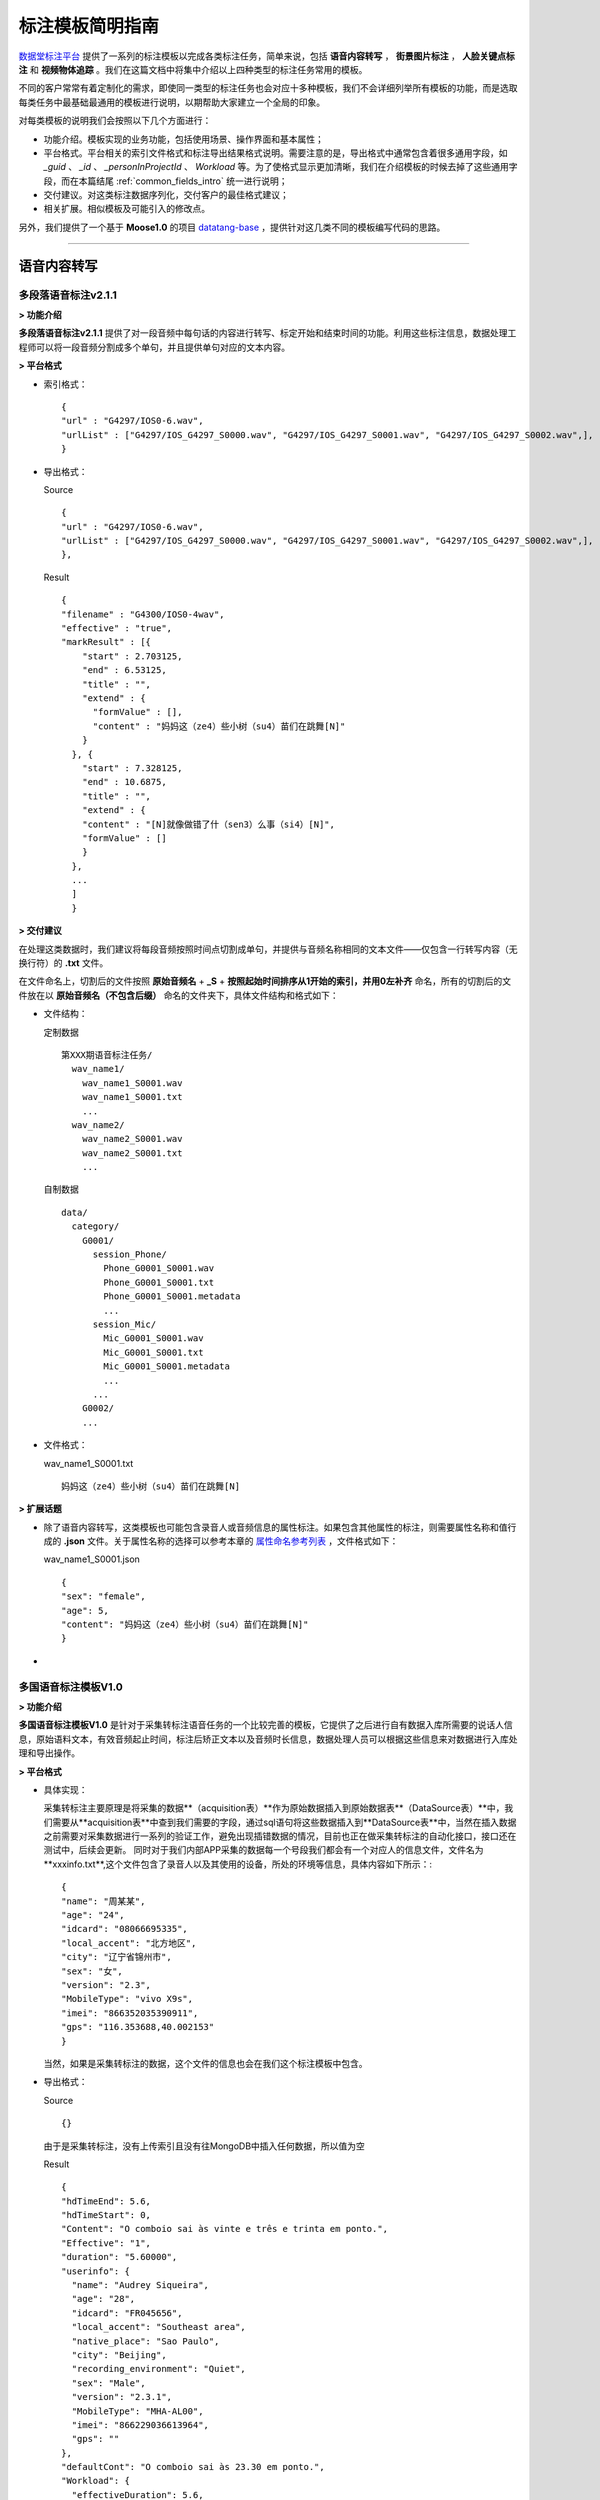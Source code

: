 .. spec_templates:

=================
标注模板简明指南
=================

数据堂标注平台_ 提供了一系列的标注模板以完成各类标注任务，简单来说，包括 **语音内容转写** ， **街景图片标注** ， **人脸关键点标注** 和 **视频物体追踪** 。我们在这篇文档中将集中介绍以上四种类型的标注任务常用的模板。

不同的客户常常有着定制化的需求，即使同一类型的标注任务也会对应十多种模板，我们不会详细列举所有模板的功能，而是选取每类任务中最基础最通用的模板进行说明，以期帮助大家建立一个全局的印象。

对每类模板的说明我们会按照以下几个方面进行：

* 功能介绍。模板实现的业务功能，包括使用场景、操作界面和基本属性；
* 平台格式。平台相关的索引文件格式和标注导出结果格式说明。需要注意的是，导出格式中通常包含着很多通用字段，如 `_guid` 、 `_id` 、 `_personInProjectId` 、 `Workload` 等。为了使格式显示更加清晰，我们在介绍模板的时候去掉了这些通用字段，而在本篇结尾 :ref:`common_fields_intro` 统一进行说明；
* 交付建议。对这类标注数据序列化，交付客户的最佳格式建议；
* 相关扩展。相似模板及可能引入的修改点。

另外，我们提供了一个基于 **Moose1.0** 的项目 datatang-base_ ，提供针对这几类不同的模板编写代码的思路。

-----------------------------------------

.. _audio-transliterate:

语音内容转写
=============

多段落语音标注v2.1.1
-------------------------

**> 功能介绍**

**多段落语音标注v2.1.1** 提供了对一段音频中每句话的内容进行转写、标定开始和结束时间的功能。利用这些标注信息，数据处理工程师可以将一段音频分割成多个单句，并且提供单句对应的文本内容。

**> 平台格式**

- 索引格式： ::

    {
    "url" : "G4297/IOS0-6.wav",
    "urlList" : ["G4297/IOS_G4297_S0000.wav", "G4297/IOS_G4297_S0001.wav", "G4297/IOS_G4297_S0002.wav",],
    }


- 导出格式：

  Source ::

    {
    "url" : "G4297/IOS0-6.wav",
    "urlList" : ["G4297/IOS_G4297_S0000.wav", "G4297/IOS_G4297_S0001.wav", "G4297/IOS_G4297_S0002.wav",],
    },


  Result ::

    {
    "filename" : "G4300/IOS0-4wav",
    "effective" : "true",
    "markResult" : [{
        "start" : 2.703125,
        "end" : 6.53125,
        "title" : "",
        "extend" : {
          "formValue" : [],
          "content" : "妈妈这（ze4）些小树（su4）苗们在跳舞[N]"
        }
      }, {
        "start" : 7.328125,
        "end" : 10.6875,
        "title" : "",
        "extend" : {
        "content" : "[N]就像做错了什（sen3）么事（si4）[N]",
        "formValue" : []
        }
      },
      ...
      ]
      }


**> 交付建议**

在处理这类数据时，我们建议将每段音频按照时间点切割成单句，并提供与音频名称相同的文本文件——仅包含一行转写内容（无换行符）的 **.txt** 文件。

在文件命名上，切割后的文件按照 **原始音频名** + **_S** + **按照起始时间排序从1开始的索引，并用0左补齐** 命名，所有的切割后的文件放在以 **原始音频名（不包含后缀）** 命名的文件夹下，具体文件结构和格式如下：

- 文件结构：

  定制数据 ::

    第XXX期语音标注任务/
      wav_name1/
        wav_name1_S0001.wav
        wav_name1_S0001.txt
        ...
      wav_name2/
        wav_name2_S0001.wav
        wav_name2_S0001.txt
        ...

  自制数据 ::

    data/
      category/
        G0001/
          session_Phone/
            Phone_G0001_S0001.wav
            Phone_G0001_S0001.txt
            Phone_G0001_S0001.metadata
            ...
          session_Mic/
            Mic_G0001_S0001.wav
            Mic_G0001_S0001.txt
            Mic_G0001_S0001.metadata
            ...
          ...
        G0002/
        ...

- 文件格式：

  wav_name1_S0001.txt ::

    妈妈这（ze4）些小树（su4）苗们在跳舞[N]


**> 扩展话题**

* 除了语音内容转写，这类模板也可能包含录音人或音频信息的属性标注。如果包含其他属性的标注，则需要属性名称和值行成的 **.json** 文件。关于属性名称的选择可以参考本章的 `属性命名参考列表`_ ，文件格式如下：

  wav_name1_S0001.json ::

    {
    "sex": "female",
    "age": 5,
    "content": "妈妈这（ze4）些小树（su4）苗们在跳舞[N]"
    }

*

多国语音标注模板V1.0
-------------------------

**> 功能介绍**

**多国语音标注模板V1.0** 是针对于采集转标注语音任务的一个比较完善的模板，它提供了之后进行自有数据入库所需要的说话人信息，原始语料文本，有效音频起止时间，标注后矫正文本以及音频时长信息，数据处理人员可以根据这些信息来对数据进行入库处理和导出操作。

**> 平台格式**

- 具体实现：

  采集转标注主要原理是将采集的数据**（acquisition表）**作为原始数据插入到原始数据表**（DataSource表）**中，我们需要从**acquisition表**中查到我们需要的字段，通过sql语句将这些数据插入到**DataSource表**中，当然在插入数据之前需要对采集数据进行一系列的验证工作，避免出现插错数据的情况，目前也正在做采集转标注的自动化接口，接口还在测试中，后续会更新。
  同时对于我们内部APP采集的数据每一个号段我们都会有一个对应人的信息文件，文件名为**xxxinfo.txt**,这个文件包含了录音人以及其使用的设备，所处的环境等信息，具体内容如下所示：::

    {
    "name": "周某某",
    "age": "24",
    "idcard": "08066695335",
    "local_accent": "北方地区",
    "city": "辽宁省锦州市",
    "sex": "女",
    "version": "2.3",
    "MobileType": "vivo X9s",
    "imei": "866352035390911",
    "gps": "116.353688,40.002153"
    }

  当然，如果是采集转标注的数据，这个文件的信息也会在我们这个标注模板中包含。

- 导出格式：

  Source ::

    {}

  由于是采集转标注，没有上传索引且没有往MongoDB中插入任何数据，所以值为空

  Result ::

    {
    "hdTimeEnd": 5.6,
    "hdTimeStart": 0,
    "Content": "O comboio sai às vinte e três e trinta em ponto.",
    "Effective": "1",
    "duration": "5.60000",
    "userinfo": {
      "name": "Audrey Siqueira",
      "age": "28",
      "idcard": "FR045656",
      "local_accent": "Southeast area",
      "native_place": "Sao Paulo",
      "city": "Beijing",
      "recording_environment": "Quiet",
      "sex": "Male",
      "version": "2.3.1",
      "MobileType": "MHA-AL00",
      "imei": "866229036613964",
      "gps": ""
    },
    "defaultCont": "O comboio sai às 23.30 em ponto.",
    "Workload": {
      "effectiveDuration": 5.6,
      "invalidDuration": 0,
      "taginvalidDuration": 0,
      "workTime": 9.5551333333333339
    },
    "title": "T0503G0016S0193.wav",
    "_personInProjectId": 578441,
    "_createTime": "2018/7/2 16:45:56",
    "_guid": "f208ac7b-945e-44b5-83a0-299c921c5b0e"
    }



**> 交付建议**

在处理这类数据时，我们建议交付每段音频以及并提供与音频名称相同的文本文件——仅包含一行标注音频内容（无换行符）的 **.txt** 文件。所有文件放在一个目录下方。

- 文件结构：

  同 多段落语音标注v2.1.1_ 

- 文件格式：

  同 多段落语音标注v2.1.1_ 


**> 扩展话题**


-----------------------------------------

.. _cityscape_images:

街景图片标注
================

街景矩形框、多边形v3.8
--------------------------------

**> 功能介绍**

**街景矩形框、多边形v3.8** 提供了一张图片中每个标注物的坐标信息、标注物相关的属性以及标
注物互相之间的关联关系，数据处理工程师可以使用这些坐标信息将标注框还原到图片上，生成不同类型的图像，并且知道标注物之间的关系。

.. figure:: /_static/spec/templates/cityscape_template.png
    :alt: 街景矩形框、多边形v3.8
    :align: center

    街景矩形框、多边形v3.8 操作界面

**> 平台格式**

- 索引格式 ::

    url1.jpg
    url2.jpg
    url3.jpg
    ...

- 导出格式

  Source ::

    {
      'dataTitle': 'url1.jpg',
      'url': 'url1.jpg',
    }

  Result ::

    {
      'effective': 1,
      'markResult': {
      'type': 'FeatureCollection',
      'features': [{
        'geometry': {
          'type': 'LineString',
          'coordinates': [
            [606.8049645037071, 297.8348053163902],
            [545.8049645037071, 311.3348053163902],
            [327.3049645037071, 356.8348053163902],
            [161.80496450370708, 395.3348053163902],
            [4.804964503707083, 436.3348053163902]
          ]
        },
        'properties': {
          'type': {
            'parentDataKey': 'whitedashed',
            'currentDataKey': 'parallel',
            'currentDataTitle': '纵向',
            'parentDataTitle': '白色虚线'
          },
          'quality': {

          },
          'index': 1
        },
        'title': '1-白色虚线-纵向'
      }]
    }

.. note:: 上述 **导出格式** 的 `Result` 格式是基于 ``GeoJSON`` （RFC7946_）修改形成的，具体细节请参考 :doc:`geojson`

**> 交付建议**

这类数据我们建议提供与图片名称相同的 **.json** 文件，文件内容包含标注的线/矩形/多边形的坐标点和与之相关的必要的属性，**json** 各字段的组织应尽量直接、平坦（flat），在可能的条件下，不应包含过多的嵌套。同时，提供对应的原始图、掩模图以及效果图。
具体文件结构格式如下：

- 文件结构：

  定制数据 ::

    第XXX期图片标注任务/
        dirname1/
            image_name.jpg
            image_name.json
            image_name_mask.jpg
            image_name_blend.jpg
            ...
        dirname2/
            ...

  自制数据 ::

    data/
        category/
            G0001/
                session_jpg/
                    imgname_G0001_S0001.jpg
                    imgname_G0001_S0001.json
                    imgname_G0001_S0001.metadata
                    ...
                ...
            G0002
            ...

- 文件格式：

  image_name.json ::

    [{
      "label": "car",
      "coordinates": [
        [606.8049645037071, 297.8348053163902],
        [545.8049645037071, 311.3348053163902],
        [327.3049645037071, 356.8348053163902],
        [161.80496450370708, 395.3348053163902],
        [4.804964503707083, 436.3348053163902],
        [606.8049645037071, 297.8348053163902]
      ],
      "type": "Polygon",
      "id": 1,
      },
      ...
    ]

- 图片示例：

.. figure:: /_static/spec/templates/cityscape.jpg
    :alt: raw
    :align: center

    原始图

.. figure:: /_static/spec/templates/cityscape_mask.jpg
    :alt: mask
    :align: center

    掩模图

.. figure:: /_static/spec/templates/cityscape_blend.jpg
    :alt: blend
    :align: center

    效果图


**> 扩展话题**

* 这类模板也可能包括各标注物之间的关联关系，一般在导出数据中包含 **relativeAssis** 或者 **link** 这样的属性字段，里面包含其所关联的父标注物id，例如 ::

    "link":{
        "linkId": 10,
        "linkTitle": "轿车",
        "val": "10-轿车
        }

表示其关联id为10的轿车，或者 ::

    "relativaAssis": 4

表示其与id为4的标注对象有关联。

* 同时这类模板可能会被要求导出标注框的总数以及标注的不同类型框的数量，具体信息可以参照本章的 `属性命名参考列表`_, 但是导出结果数据可能不太准确，所以建议自己计算出数量导出。

-----------------------------------------

.. _face_keypoints:

人脸关键点标注
================

人脸106关键点标注v2.0
----------------------

**> 功能介绍**


**> 平台格式**


**> 交付建议**


**> 扩展话题**

-----------------------------------------

.. _objects_tracking:

视频物体追踪
================

单镜头街景标注v1.6
----------------------

**> 功能介绍**


**> 平台格式**


**> 交付建议**


**> 扩展话题**


------------------------------------------


.. _common_fields_intro:

平台通用字段说明
================

每个模板都包含一些通用字段，它们通常由系统自动生成，并与SQL数据库中的某个字段相同，便于交叉查询。在系统中，每条数据对应 **Source** 和 **Result** 两个集合（collection），分别代表这条数据的原始信息（标注前）和标注信息（标注后），因此，我们在每个字段后用等宽文本（monospaced text）来注明这个字段所在的集合。

_guid ``Source`` ``Result``
    每条数据的全局唯一标识符， ``Source`` 中的_guid与SQL数据库中 ``DataSource`` 表中的 `DataGuid` 和 ``DataResult`` 表中的 `SourceGuid` 一致， ``Result`` 中的_guid与SQL数据库中 ``DataResult`` 表中的 `DataGuid` 一致。

_personInProjectId ``Result``
    该数据标注人员的在项目中的ID，与SQL数据库中 ``PersonInProject`` 表中的 `id` 一致。

_id ``Source`` ``Result``
    MongoDB中插入数据时自动生成的唯一值。

_createTime ``Source`` ``Result``
    该条数据被创建的时间。

Workload ``Result``
    对标注各个类别的数量统计（不准，不建议使用）。

markCount ``Result``
    标注数量的统计。

url ``Source``
    原始文件在云平台上面的相对路径

effective ``Result``
    标注结果是否有效(1 表示有效)

markResult ``Result``
    总标注结果数据(包括坐标点和属性值)

geometry ``Result``
    每一个框的坐标点(每一个列表分别有两个坐标值，分别代表 **x** 和 **y** )

properties ``Result``
    每一个框的属性值

-----------------------------------------


.. _naming_reference:

属性命名参考列表
==================

因为客户对标注属性的选择不一，各模板产生的字段也不尽不同，我们无法提供一个统一的格式来覆盖所有的可能数据集。但是，我们在此提供了一个属性命名参考列表，避免不同项目中同一含义的属性使用多套命名规则：

+-------------------+-----------------+
|导出属性名称       | 属性命名        |
+===================+=================+
| filename          | 文件名          |
+-------------------+-----------------+
| prop              | 标注属性列表    |
+-------------------+-----------------+
| arr               | 坐标点列表      |
+-------------------+-----------------+
| id                | 标注框id        |
+-------------------+-----------------+
| sex               | 性别            |
+-------------------+-----------------+
| age               | 年龄            |
+-------------------+-----------------+
| parentId          | 关联id          |
+-------------------+-----------------+
| solid             | 实线            |
+-------------------+-----------------+
| dashed            | 虚线            |
+-------------------+-----------------+
| dotted            | 点线            |
+-------------------+-----------------+
|                   |                 |
+-------------------+-----------------+
| content           | 文本内容        |
+-------------------+-----------------+
|                   |                 |
+-------------------+-----------------+
|                   |                 |
+-------------------+-----------------+
|                   |                 |
+-------------------+-----------------+










.. _数据堂标注平台: http://bz.datatang.com/
.. _datatang-base: http://git.datatang.com/xiaoyang/datatang_base
.. _RFC7946: https://tools.ietf.org/html/rfc7946
